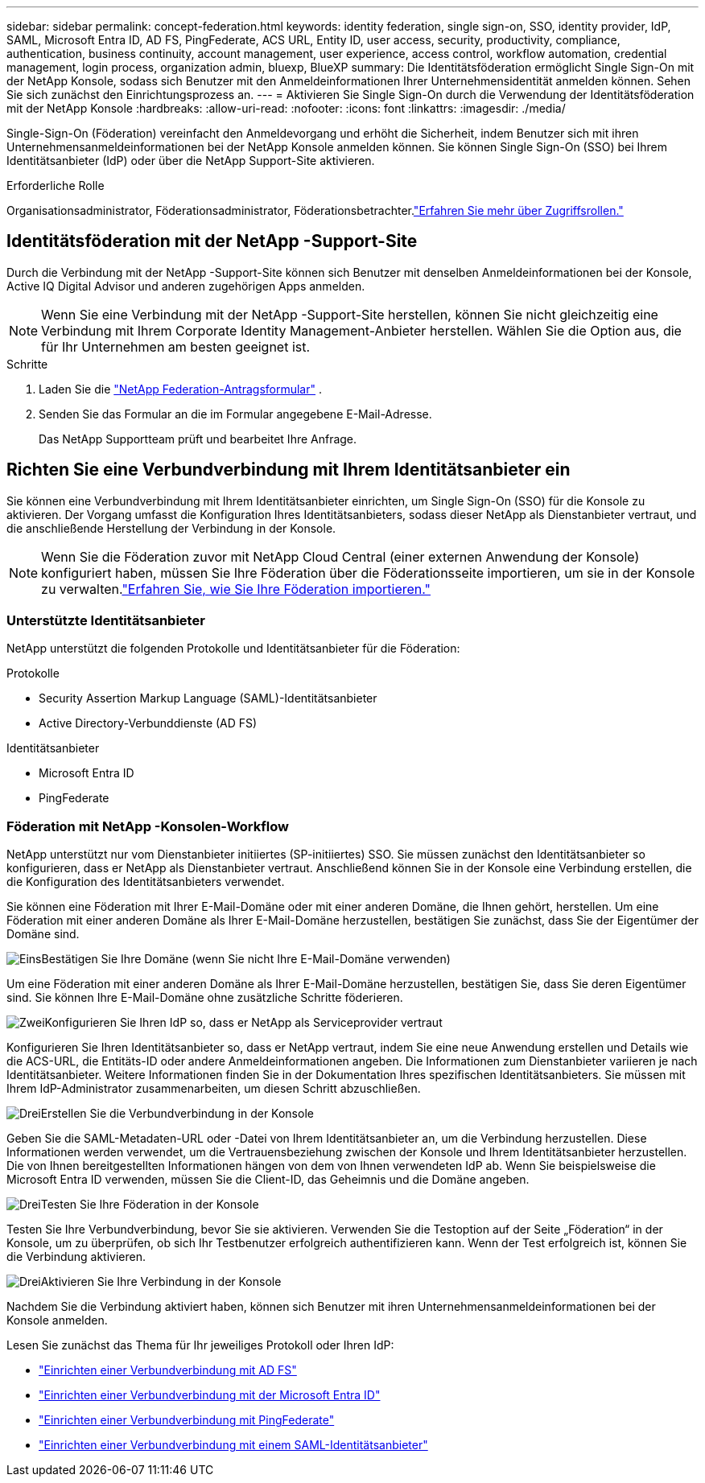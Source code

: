 ---
sidebar: sidebar 
permalink: concept-federation.html 
keywords: identity federation, single sign-on, SSO, identity provider, IdP, SAML, Microsoft Entra ID, AD FS, PingFederate, ACS URL, Entity ID, user access, security, productivity, compliance, authentication, business continuity, account management, user experience, access control, workflow automation, credential management, login process, organization admin, bluexp, BlueXP 
summary: Die Identitätsföderation ermöglicht Single Sign-On mit der NetApp Konsole, sodass sich Benutzer mit den Anmeldeinformationen Ihrer Unternehmensidentität anmelden können.  Sehen Sie sich zunächst den Einrichtungsprozess an. 
---
= Aktivieren Sie Single Sign-On durch die Verwendung der Identitätsföderation mit der NetApp Konsole
:hardbreaks:
:allow-uri-read: 
:nofooter: 
:icons: font
:linkattrs: 
:imagesdir: ./media/


[role="lead"]
Single-Sign-On (Föderation) vereinfacht den Anmeldevorgang und erhöht die Sicherheit, indem Benutzer sich mit ihren Unternehmensanmeldeinformationen bei der NetApp Konsole anmelden können.  Sie können Single Sign-On (SSO) bei Ihrem Identitätsanbieter (IdP) oder über die NetApp Support-Site aktivieren.

.Erforderliche Rolle
Organisationsadministrator, Föderationsadministrator, Föderationsbetrachter.link:reference-iam-predefined-roles.html["Erfahren Sie mehr über Zugriffsrollen."]



== Identitätsföderation mit der NetApp -Support-Site

Durch die Verbindung mit der NetApp -Support-Site können sich Benutzer mit denselben Anmeldeinformationen bei der Konsole, Active IQ Digital Advisor und anderen zugehörigen Apps anmelden.


NOTE: Wenn Sie eine Verbindung mit der NetApp -Support-Site herstellen, können Sie nicht gleichzeitig eine Verbindung mit Ihrem Corporate Identity Management-Anbieter herstellen.  Wählen Sie die Option aus, die für Ihr Unternehmen am besten geeignet ist.

.Schritte
. Laden Sie die https://kb.netapp.com/@api/deki/files/98382/NetApp-B2C-Federation-Request-Form-April-2022.docx?revision=1["NetApp Federation-Antragsformular"^] .
. Senden Sie das Formular an die im Formular angegebene E-Mail-Adresse.
+
Das NetApp Supportteam prüft und bearbeitet Ihre Anfrage.





== Richten Sie eine Verbundverbindung mit Ihrem Identitätsanbieter ein

Sie können eine Verbundverbindung mit Ihrem Identitätsanbieter einrichten, um Single Sign-On (SSO) für die Konsole zu aktivieren.  Der Vorgang umfasst die Konfiguration Ihres Identitätsanbieters, sodass dieser NetApp als Dienstanbieter vertraut, und die anschließende Herstellung der Verbindung in der Konsole.


NOTE: Wenn Sie die Föderation zuvor mit NetApp Cloud Central (einer externen Anwendung der Konsole) konfiguriert haben, müssen Sie Ihre Föderation über die Föderationsseite importieren, um sie in der Konsole zu verwalten.link:task-federation-import.html["Erfahren Sie, wie Sie Ihre Föderation importieren."]



=== Unterstützte Identitätsanbieter

NetApp unterstützt die folgenden Protokolle und Identitätsanbieter für die Föderation:

.Protokolle
* Security Assertion Markup Language (SAML)-Identitätsanbieter
* Active Directory-Verbunddienste (AD FS)


.Identitätsanbieter
* Microsoft Entra ID
* PingFederate




=== Föderation mit NetApp -Konsolen-Workflow

NetApp unterstützt nur vom Dienstanbieter initiiertes (SP-initiiertes) SSO.  Sie müssen zunächst den Identitätsanbieter so konfigurieren, dass er NetApp als Dienstanbieter vertraut.  Anschließend können Sie in der Konsole eine Verbindung erstellen, die die Konfiguration des Identitätsanbieters verwendet.

Sie können eine Föderation mit Ihrer E-Mail-Domäne oder mit einer anderen Domäne, die Ihnen gehört, herstellen.  Um eine Föderation mit einer anderen Domäne als Ihrer E-Mail-Domäne herzustellen, bestätigen Sie zunächst, dass Sie der Eigentümer der Domäne sind.

.image:https://raw.githubusercontent.com/NetAppDocs/common/main/media/number-1.png["Eins"]Bestätigen Sie Ihre Domäne (wenn Sie nicht Ihre E-Mail-Domäne verwenden)
[role="quick-margin-para"]
Um eine Föderation mit einer anderen Domäne als Ihrer E-Mail-Domäne herzustellen, bestätigen Sie, dass Sie deren Eigentümer sind. Sie können Ihre E-Mail-Domäne ohne zusätzliche Schritte föderieren.

.image:https://raw.githubusercontent.com/NetAppDocs/common/main/media/number-2.png["Zwei"]Konfigurieren Sie Ihren IdP so, dass er NetApp als Serviceprovider vertraut
[role="quick-margin-para"]
Konfigurieren Sie Ihren Identitätsanbieter so, dass er NetApp vertraut, indem Sie eine neue Anwendung erstellen und Details wie die ACS-URL, die Entitäts-ID oder andere Anmeldeinformationen angeben. Die Informationen zum Dienstanbieter variieren je nach Identitätsanbieter. Weitere Informationen finden Sie in der Dokumentation Ihres spezifischen Identitätsanbieters. Sie müssen mit Ihrem IdP-Administrator zusammenarbeiten, um diesen Schritt abzuschließen.

.image:https://raw.githubusercontent.com/NetAppDocs/common/main/media/number-3.png["Drei"]Erstellen Sie die Verbundverbindung in der Konsole
[role="quick-margin-para"]
Geben Sie die SAML-Metadaten-URL oder -Datei von Ihrem Identitätsanbieter an, um die Verbindung herzustellen.  Diese Informationen werden verwendet, um die Vertrauensbeziehung zwischen der Konsole und Ihrem Identitätsanbieter herzustellen. Die von Ihnen bereitgestellten Informationen hängen von dem von Ihnen verwendeten IdP ab. Wenn Sie beispielsweise die Microsoft Entra ID verwenden, müssen Sie die Client-ID, das Geheimnis und die Domäne angeben.

.image:https://raw.githubusercontent.com/NetAppDocs/common/main/media/number-4.png["Drei"]Testen Sie Ihre Föderation in der Konsole
[role="quick-margin-para"]
Testen Sie Ihre Verbundverbindung, bevor Sie sie aktivieren. Verwenden Sie die Testoption auf der Seite „Föderation“ in der Konsole, um zu überprüfen, ob sich Ihr Testbenutzer erfolgreich authentifizieren kann. Wenn der Test erfolgreich ist, können Sie die Verbindung aktivieren.

.image:https://raw.githubusercontent.com/NetAppDocs/common/main/media/number-5.png["Drei"]Aktivieren Sie Ihre Verbindung in der Konsole
[role="quick-margin-para"]
Nachdem Sie die Verbindung aktiviert haben, können sich Benutzer mit ihren Unternehmensanmeldeinformationen bei der Konsole anmelden.

Lesen Sie zunächst das Thema für Ihr jeweiliges Protokoll oder Ihren IdP:

* link:task-federation-adfs.html["Einrichten einer Verbundverbindung mit AD FS"]
* link:task-federation-entra-id.html["Einrichten einer Verbundverbindung mit der Microsoft Entra ID"]
* link:task-federation-ping.html["Einrichten einer Verbundverbindung mit PingFederate"]
* link:task-federation-saml.html["Einrichten einer Verbundverbindung mit einem SAML-Identitätsanbieter"]

